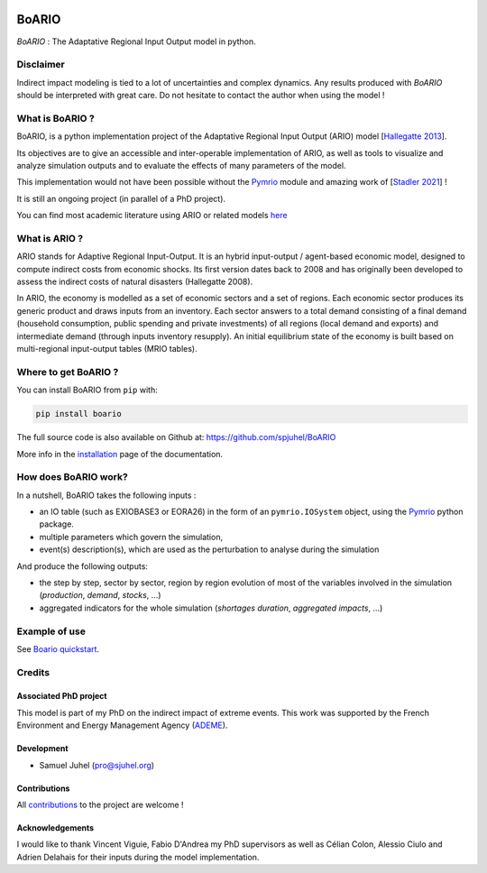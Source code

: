 .. image:: https://img.shields.io/github/actions/workflow/status/spjuhel/boario/CI.yml
   :alt: GitHub Actions Workflow Status

.. image:: https://img.shields.io/badge/code%20style-black-000000
   :target: https://github.com/psf/black
   :alt: Code Style - Black

.. image:: https://img.shields.io/badge/contributions-welcome-brightgreen.svg?style=flat
   :target: https://github.com/spjuhel/BoARIO/issues
   :alt: Contribution - Welcome

.. image:: https://img.shields.io/badge/License-GPLv3-blue
   :target: https://www.gnu.org/licenses/gpl-3.0
   :alt: Licence - GPLv3

.. image:: https://img.shields.io/pypi/v/boario
   :target: https://pypi.org/project/boario/
   :alt: PyPI - Version

.. image:: https://img.shields.io/pypi/pyversions/boario
   :target: https://pypi.org/project/boario/
   :alt: PyPI - Python Version

.. role:: pythoncode(code)
   :language: python

#######
BoARIO
#######

`BoARIO` : The Adaptative Regional Input Output model in python.

.. _`Documentation Website`: https://spjuhel.github.io/BoARIO/boario-what-is.html

Disclaimer
===========

Indirect impact modeling is tied to a lot of uncertainties and complex dynamics.
Any results produced with `BoARIO` should be interpreted with great care. Do not
hesitate to contact the author when using the model !

What is BoARIO ?
=================

BoARIO, is a python implementation project of the Adaptative Regional Input Output (ARIO) model [`Hallegatte 2013`_].

Its objectives are to give an accessible and inter-operable implementation of ARIO, as well as tools to visualize and analyze simulation outputs and to
evaluate the effects of many parameters of the model.

This implementation would not have been possible without the `Pymrio`_ module and amazing work of [`Stadler 2021`_] !

It is still an ongoing project (in parallel of a PhD project).

.. _`Stadler 2021`: https://openresearchsoftware.metajnl.com/articles/10.5334/jors.251/
.. _`Hallegatte 2013`: https://doi.org/10.1111/j.1539-6924.2008.01046.x
.. _`Pymrio`: https://pymrio.readthedocs.io/en/latest/intro.html

You can find most academic literature using ARIO or related models `here <https://spjuhel.github.io/BoARIO/boario-references.html>`_


What is ARIO ?
===============

ARIO stands for Adaptive Regional Input-Output. It is an hybrid input-output / agent-based economic model,
designed to compute indirect costs from economic shocks. Its first version dates back to 2008 and has originally
been developed to assess the indirect costs of natural disasters (Hallegatte 2008).

In ARIO, the economy is modelled as a set of economic sectors and a set of regions.
Each economic sector produces its generic product and draws inputs from an inventory.
Each sector answers to a total demand consisting of a final demand (household consumption,
public spending and private investments) of all regions (local demand and exports) and
intermediate demand (through inputs inventory resupply). An initial equilibrium state of
the economy is built based on multi-regional input-output tables (MRIO tables).


Where to get BoARIO ?
==========================

You can install BoARIO from ``pip`` with:

.. code:: console

   pip install boario


The full source code is also available on Github at: https://github.com/spjuhel/BoARIO

More info in the `installation <https://spjuhel.github.io/BoARIO/boario-installation.html>`_ page of the documentation.

How does BoARIO work?
=========================

In a nutshell, BoARIO takes the following inputs :

- an IO table (such as EXIOBASE3 or EORA26) in the form of an ``pymrio.IOSystem`` object, using the `Pymrio`_ python package.

- multiple parameters which govern the simulation,

- event(s) description(s), which are used as the perturbation to analyse during the simulation

And produce the following outputs:

- the step by step, sector by sector, region by region evolution of most of the variables involved in the simulation (`production`, `demand`, `stocks`, ...)

- aggregated indicators for the whole simulation (`shortages duration`, `aggregated impacts`, ...)

Example of use
=================

See `Boario quickstart <https://spjuhel.github.io/BoARIO/boario-quickstart.html>`_.

Credits
========

Associated PhD project
------------------------

This model is part of my PhD on the indirect impact of extreme events.
This work was supported by the French Environment and Energy Management Agency
(`ADEME`_).

.. image:: https://raw.githubusercontent.com/spjuhel/BoARIO/master/imgs/Logo_ADEME.svg?sanitize=true
           :width: 400
           :alt: ADEME Logo

.. _`ADEME`: https://www.ademe.fr/

Development
------------

* Samuel Juhel (pro@sjuhel.org)

Contributions
---------------

All `contributions <https://spjuhel.github.io/BoARIO/development.html>`_ to the project are welcome !

Acknowledgements
------------------

I would like to thank Vincent Viguie, Fabio D'Andrea my PhD supervisors as well as Célian Colon, Alessio Ciulo and Adrien Delahais
for their inputs during the model implementation.
